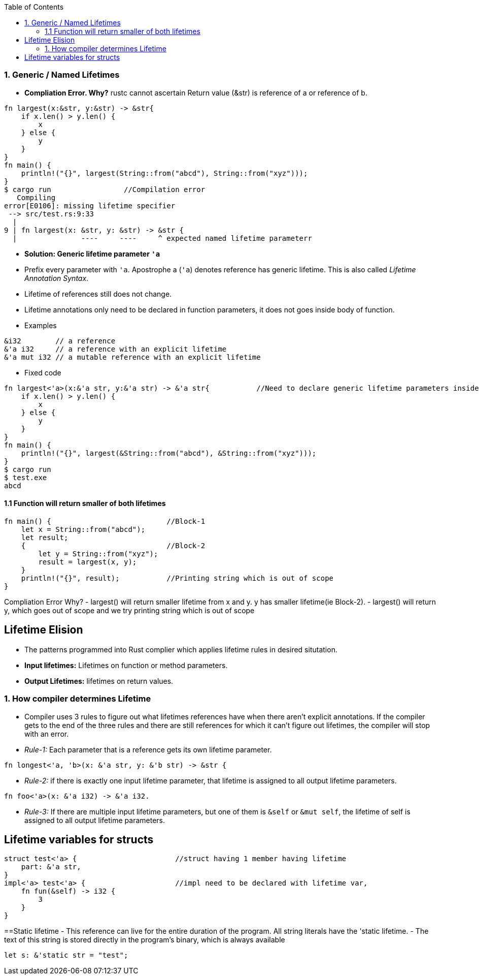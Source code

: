 :toc:
:toclevels: 6


=== 1. Generic / Named Lifetimes
- **Compliation Error. Why?** rustc cannot ascertain Return value (&str) is reference of a or reference of b.
```rs
fn largest(x:&str, y:&str) -> &str{
    if x.len() > y.len() {
        x
    } else {
        y
    }
}
fn main() {
    println!("{}", largest(String::from("abcd"), String::from("xyz")));
}
$ cargo run                 //Compilation error
   Compiling 
error[E0106]: missing lifetime specifier
 --> src/test.rs:9:33
  |
9 | fn largest(x: &str, y: &str) -> &str {
  |               ----     ----     ^ expected named lifetime parameterr
```
- **Solution: Generic lifetime parameter `'a`** 
  - Prefix every parameter with `'a`. Apostrophe a (`'a`) denotes reference has generic lifetime. This is also called _Lifetime Annotation Syntax_.
  - Lifetime of references still does not change. 
  - Lifetime annotations only need to be declared in function parameters, it does not goes inside body of function.
  - Examples
```rs
&i32        // a reference
&'a i32     // a reference with an explicit lifetime
&'a mut i32 // a mutable reference with an explicit lifetime
```
- Fixed code
```rs
fn largest<'a>(x:&'a str, y:&'a str) -> &'a str{           //Need to declare generic lifetime parameters inside <> before parameter list.
    if x.len() > y.len() {
        x
    } else {
        y
    }
}
fn main() {
    println!("{}", largest(&String::from("abcd"), &String::from("xyz")));
}
$ cargo run
$ test.exe
abcd
```

==== 1.1 Function will return smaller of both lifetimes
```rs
fn main() {                           //Block-1
    let x = String::from("abcd");
    let result;
    {                                 //Block-2
        let y = String::from("xyz");
        result = largest(x, y);
    }
    println!("{}", result);           //Printing string which is out of scope
}
```
Compliation Error Why?
- largest() will return smaller lifetime from x and y. y has smaller lifetime(ie Block-2).
- largest() will return y, which goes out of scope and we try printing string which is out of scope

== Lifetime Elision
- The patterns programmed into Rust complier which applies lifetime rules in desired situtation.
- **Input lifetimes:** Lifetimes on function or method parameters.
- **Output Lifetimes:** lifetimes on return values.

=== 1. How compiler determines Lifetime
- Compiler uses 3 rules to figure out what lifetimes references have when there aren’t explicit annotations. If the compiler gets to the end of the three rules and there are still references for which it can’t figure out lifetimes, the compiler will stop with an error.
- _Rule-1:_ Each parameter that is a reference gets its own lifetime parameter. 
```rs
fn longest<'a, 'b>(x: &'a str, y: &'b str) -> &str {
```
- _Rule-2:_ if there is exactly one input lifetime parameter, that lifetime is assigned to all output lifetime parameters.
```rs
fn foo<'a>(x: &'a i32) -> &'a i32.
```
- _Rule-3:_ If there are multiple input lifetime parameters, but one of them is `&self` or `&mut self`, the lifetime of self is assigned to all output lifetime parameters.

== Lifetime variables for structs
```rs
struct test<'a> {                       //struct having 1 member having lifetime
    part: &'a str,
}
impl<'a> test<'a> {                     //impl need to be declared with lifetime var,
    fn fun(&self) -> i32 {
        3
    }
}
```

==Static lifetime
- This reference can live for the entire duration of the program. All string literals have the 'static lifetime. 
- The text of this string is stored directly in the program’s binary, which is always available
```rs
let s: &'static str = "test";
```
